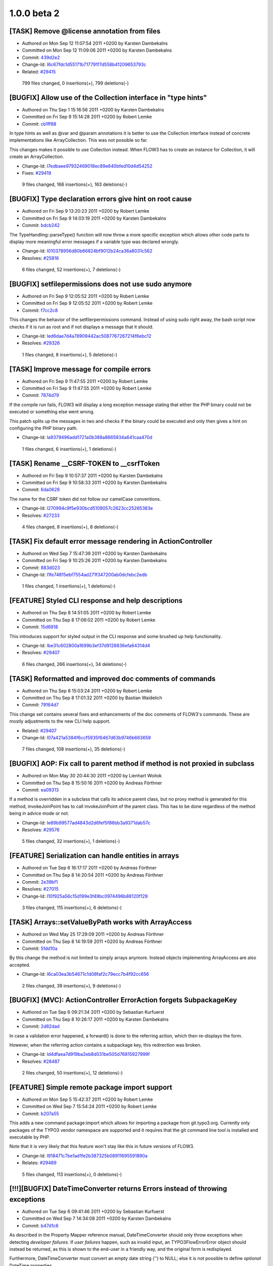 ====================
1.0.0 beta 2
====================

[TASK] Remove @license annotation from files
-----------------------------------------------------------------------------------------

* Authored on Mon Sep 12 11:07:54 2011 +0200 by Karsten Dambekalns
* Committed on Mon Sep 12 11:09:06 2011 +0200 by Karsten Dambekalns
* Commit: `439d2e2 <http://git.typo3.org/Flow/Packages/TYPO3.Flow.git?a=commit;h=439d2e22e2a05689a1c69c1413f8d313d2f08bcb>`_


* Change-Id: `I6c67fdc1d55171b717791f7d558b41209653793c <https://review.typo3.org/#q,I6c67fdc1d55171b717791f7d558b41209653793c,n,z>`_
* Related: `#29415 <http://forge.typo3.org/issues/29415>`_


 799 files changed, 0 insertions(+), 799 deletions(-)

[BUGFIX] Allow use of the Collection interface in "type hints"
-----------------------------------------------------------------------------------------

* Authored on Thu Sep 1 15:16:56 2011 +0200 by Karsten Dambekalns
* Committed on Fri Sep 9 15:14:28 2011 +0200 by Robert Lemke
* Commit: `cb1ff88 <http://git.typo3.org/Flow/Packages/TYPO3.Flow.git?a=commit;h=cb1ff889fb940b4f8efb3f91677b5379ca43d12b>`_

In type hints as well as @var and @param annotations it is better to
use the Collection interface instead of concrete implementations like
ArrayCollection. This was not possible so far.

This changes makes it possible to use Collection instead. When FLOW3 has
to create an instance for Collection, it will create an ArrayCollection.


* Change-Id: `I7edbaee97932469018ec89e640bfed10d4d54252 <https://review.typo3.org/#q,I7edbaee97932469018ec89e640bfed10d4d54252,n,z>`_
* Fixes: `#29419 <http://forge.typo3.org/issues/29419>`_


 9 files changed, 166 insertions(+), 163 deletions(-)

[BUGFIX] Type declaration errors give hint on root cause
-----------------------------------------------------------------------------------------

* Authored on Fri Sep 9 13:20:23 2011 +0200 by Robert Lemke
* Committed on Fri Sep 9 14:03:19 2011 +0200 by Karsten Dambekalns
* Commit: `bdcb242 <http://git.typo3.org/Flow/Packages/TYPO3.Flow.git?a=commit;h=bdcb2420ac97d330accc646042a1b07589c44307>`_

The TypeHandling::parseType() function will now throw a more specific
exception which allows other code parts to display more meaningful
error messages if a variable type was declared wrongly.


* Change-Id: `I010378956d80b66824bf9012b24ca36a8031c562 <https://review.typo3.org/#q,I010378956d80b66824bf9012b24ca36a8031c562,n,z>`_
* Resolves: `#25816 <http://forge.typo3.org/issues/25816>`_

 6 files changed, 52 insertions(+), 7 deletions(-)

[BUGFIX] setfilepermissions does not use sudo anymore
-----------------------------------------------------------------------------------------

* Authored on Fri Sep 9 12:05:52 2011 +0200 by Robert Lemke
* Committed on Fri Sep 9 12:05:52 2011 +0200 by Robert Lemke
* Commit: `f7cc2c8 <http://git.typo3.org/Flow/Packages/TYPO3.Flow.git?a=commit;h=f7cc2c8861248157e89aa0d93a52c465b2bfa108>`_

This changes the behavior of the setfilerpermissions
command. Instead of using sudo right away, the bash
script now checks if it is run as root and if not
displays a message that it should.


* Change-Id: `Ied6dae7d4a78909442ac5087767267214f6ebc12 <https://review.typo3.org/#q,Ied6dae7d4a78909442ac5087767267214f6ebc12,n,z>`_
* Resolves: `#29326 <http://forge.typo3.org/issues/29326>`_


 1 files changed, 8 insertions(+), 5 deletions(-)

[TASK] Improve message for compile errors
-----------------------------------------------------------------------------------------

* Authored on Fri Sep 9 11:47:55 2011 +0200 by Robert Lemke
* Committed on Fri Sep 9 11:47:55 2011 +0200 by Robert Lemke
* Commit: `7874d79 <http://git.typo3.org/Flow/Packages/TYPO3.Flow.git?a=commit;h=7874d79e40b729444995987ce7a67bc243b0a964>`_

If the compile run fails, FLOW3 will display a long exception
message stating that either the PHP binary could not be executed
or something else went wrong.

This patch splits up the messages in two and checks if the binary
could be executed and only then gives a hint on configuring the
PHP binary path.


* Change-Id: `Ia9379496add1721a0b388a8665934a641caa470d <https://review.typo3.org/#q,Ia9379496add1721a0b388a8665934a641caa470d,n,z>`_


 1 files changed, 6 insertions(+), 1 deletions(-)

[TASK] Rename __CSRF-TOKEN to __csrfToken
-----------------------------------------------------------------------------------------

* Authored on Fri Sep 9 10:57:37 2011 +0200 by Karsten Dambekalns
* Committed on Fri Sep 9 10:58:33 2011 +0200 by Karsten Dambekalns
* Commit: `6da0628 <http://git.typo3.org/Flow/Packages/TYPO3.Flow.git?a=commit;h=6da0628400724c467a2560c680eda34f535f5e54>`_

The name for the CSRF token did not follow our camelCase conventions.


* Change-Id: `I270994c9f5e930bcd5109057c2623cc25265383e <https://review.typo3.org/#q,I270994c9f5e930bcd5109057c2623cc25265383e,n,z>`_
* Resolves: `#27233 <http://forge.typo3.org/issues/27233>`_


 4 files changed, 8 insertions(+), 8 deletions(-)

[TASK] Fix default error message rendering in ActionController
-----------------------------------------------------------------------------------------

* Authored on Wed Sep 7 15:47:39 2011 +0200 by Karsten Dambekalns
* Committed on Fri Sep 9 10:25:26 2011 +0200 by Karsten Dambekalns
* Commit: `883d023 <http://git.typo3.org/Flow/Packages/TYPO3.Flow.git?a=commit;h=883d02307c9f953476f31e775afb63fedaa89f17>`_


* Change-Id: `I1fe74815ebf7554ad271f347200ab0dcfebc2edb <https://review.typo3.org/#q,I1fe74815ebf7554ad271f347200ab0dcfebc2edb,n,z>`_


 1 files changed, 1 insertions(+), 1 deletions(-)

[FEATURE] Styled CLI response and help descriptions
-----------------------------------------------------------------------------------------

* Authored on Thu Sep 8 14:51:05 2011 +0200 by Robert Lemke
* Committed on Thu Sep 8 17:06:02 2011 +0200 by Robert Lemke
* Commit: `15d6918 <http://git.typo3.org/Flow/Packages/TYPO3.Flow.git?a=commit;h=15d69186af3d0fdffbc45976aec3d85e31b9a96b>`_

This introduces support for styled output in the CLI response
and some brushed up help functionality.


* Change-Id: `Ibe31c602800a1699b3ef37d9128836efa64314d4 <https://review.typo3.org/#q,Ibe31c602800a1699b3ef37d9128836efa64314d4,n,z>`_
* Resolves: `#29407 <http://forge.typo3.org/issues/29407>`_


 6 files changed, 266 insertions(+), 34 deletions(-)

[TASK] Reformatted and improved doc comments of commands
-----------------------------------------------------------------------------------------

* Authored on Thu Sep 8 15:03:24 2011 +0200 by Robert Lemke
* Committed on Thu Sep 8 17:01:32 2011 +0200 by Bastian Waidelich
* Commit: `79164d7 <http://git.typo3.org/Flow/Packages/TYPO3.Flow.git?a=commit;h=79164d7569f588b1b39e186fdfb5d66416b2447b>`_

This change set contains several fixes and enhancements of the doc
comments of FLOW3's commands. These are mostly adjustments to the new
CLI help support.

* Related: `#29407 <http://forge.typo3.org/issues/29407>`_

* Change-Id: `I07a421a5384f6ccf5935f6467d63b9746b663659 <https://review.typo3.org/#q,I07a421a5384f6ccf5935f6467d63b9746b663659,n,z>`_


 7 files changed, 108 insertions(+), 35 deletions(-)

[BUGFIX] AOP: Fix call to parent method if method is not proxied in subclass
-----------------------------------------------------------------------------------------

* Authored on Mon May 30 20:44:30 2011 +0200 by Lienhart Woitok
* Committed on Thu Sep 8 15:50:16 2011 +0200 by Andreas Förthner
* Commit: `ea09313 <http://git.typo3.org/Flow/Packages/TYPO3.Flow.git?a=commit;h=ea0931397852d76e99d6fa5a2543b49c6c207029>`_

If a method is overridden in a subclass that calls its advice parent class,
but no proxy method is generated for this method, invokeJoinPoint has to
call invokeJoinPoint of the parent class. This has to be done regardless
of the method being in advice mode or not.


* Change-Id: `Ie89b99577ad4843d2d6fef5f86bb3a9371dab57c <https://review.typo3.org/#q,Ie89b99577ad4843d2d6fef5f86bb3a9371dab57c,n,z>`_
* Resolves: `#29576 <http://forge.typo3.org/issues/29576>`_

 5 files changed, 32 insertions(+), 1 deletions(-)

[FEATURE] Serialization can handle entities in arrays
-----------------------------------------------------------------------------------------

* Authored on Tue Sep 6 16:17:17 2011 +0200 by Andreas Förthner
* Committed on Thu Sep 8 14:20:54 2011 +0200 by Andreas Förthner
* Commit: `2e39bf1 <http://git.typo3.org/Flow/Packages/TYPO3.Flow.git?a=commit;h=2e39bf1491f141ebe548a4db936a3733760d34ed>`_

* Resolves: `#27015 <http://forge.typo3.org/issues/27015>`_

* Change-Id: `I10f925a56c15d199e3f49bc0974496b88120f129 <https://review.typo3.org/#q,I10f925a56c15d199e3f49bc0974496b88120f129,n,z>`_


 3 files changed, 115 insertions(+), 6 deletions(-)

[TASK] Arrays::setValueByPath works with \ArrayAccess
-----------------------------------------------------------------------------------------

* Authored on Wed May 25 17:29:09 2011 +0200 by Andreas Förthner
* Committed on Thu Sep 8 14:19:59 2011 +0200 by Andreas Förthner
* Commit: `5fdd10a <http://git.typo3.org/Flow/Packages/TYPO3.Flow.git?a=commit;h=5fdd10aff7bcc561dcd8df94004299c41cb26dcc>`_

By this change the method is not limited to simply arrays
anymore. Instead objects implementing \ArrayAccess are
also accepted.


* Change-Id: `I6ca03ea3b54671c1d08faf2c79ecc7b4f92cc656 <https://review.typo3.org/#q,I6ca03ea3b54671c1d08faf2c79ecc7b4f92cc656,n,z>`_


 2 files changed, 39 insertions(+), 9 deletions(-)

[BUGFIX] (MVC): ActionController ErrorAction forgets SubpackageKey
-----------------------------------------------------------------------------------------

* Authored on Tue Sep 6 09:21:34 2011 +0200 by Sebastian Kurfuerst
* Committed on Thu Sep 8 10:26:17 2011 +0200 by Karsten Dambekalns
* Commit: `2d82dad <http://git.typo3.org/Flow/Packages/TYPO3.Flow.git?a=commit;h=2d82dad18baef6741acb0d020b81b46059e18271>`_

In case a validation error happened, a forward() is done to the referring
action, which then re-displays the form.

However, when the referring action contains a subpackage key, this redirection
was broken.


* Change-Id: `Id4dfaea7d919ba2eb8d031be505d76815927999f <https://review.typo3.org/#q,Id4dfaea7d919ba2eb8d031be505d76815927999f,n,z>`_
* Resolves: `#28487 <http://forge.typo3.org/issues/28487>`_


 2 files changed, 50 insertions(+), 12 deletions(-)

[FEATURE] Simple remote package import support
-----------------------------------------------------------------------------------------

* Authored on Mon Sep 5 15:42:37 2011 +0200 by Robert Lemke
* Committed on Wed Sep 7 15:54:24 2011 +0200 by Robert Lemke
* Commit: `b207a55 <http://git.typo3.org/Flow/Packages/TYPO3.Flow.git?a=commit;h=b207a55abfc59eb8c691eee60d864c7394b5a66b>`_

This adds a new command package:import which allows for importing
a package from git.typo3.org. Currently only packages of the TYPO3
vendor namespace are supported and it requires that the git command
line tool is installed and executable by PHP.

Note that it is very likely that this feature won't stay like this in
future versions of FLOW3.


* Change-Id: `I918471c7be1ad1fe2b387325b08911695591890a <https://review.typo3.org/#q,I918471c7be1ad1fe2b387325b08911695591890a,n,z>`_
* Relates: `#29489 <http://forge.typo3.org/issues/29489>`_


 5 files changed, 113 insertions(+), 0 deletions(-)

[!!!][BUGFIX] DateTimeConverter returns Errors instead of throwing exceptions
-----------------------------------------------------------------------------------------

* Authored on Tue Sep 6 09:41:46 2011 +0200 by Sebastian Kurfuerst
* Committed on Wed Sep 7 14:34:08 2011 +0200 by Karsten Dambekalns
* Commit: `b47d1c6 <http://git.typo3.org/Flow/Packages/TYPO3.Flow.git?a=commit;h=b47d1c61aaaf67c6d9c3379d87fe132ff7bded80>`_

As described in the Property Mapper reference manual, DateTimeConverter should
only throw exceptions when detecting *developer failures*. If *user failures*
happen, such as invalid input, an \TYPO3\Flow\Error\Error object should instead
be returned, as this is shown to the end-user in a friendly way, and the original
form is redisplayed.

Furthermore, DateTimeConverter must convert an empty date string ('') to NULL;
else it is not possible to define *optional* DateTime properties.

If you need a *required* DateTime property, use the @validate NotEmpty annotation
in your model.


* Change-Id: `Ie95602c44e9d86586353514cbde2cd06259f3b30 <https://review.typo3.org/#q,Ie95602c44e9d86586353514cbde2cd06259f3b30,n,z>`_
* Resolves: `#27806 <http://forge.typo3.org/issues/27806>`_


 2 files changed, 52 insertions(+), 20 deletions(-)

[TASK] Two small code (style) fixes
-----------------------------------------------------------------------------------------

* Authored on Thu Sep 1 17:55:48 2011 +0200 by Karsten Dambekalns
* Committed on Wed Sep 7 11:04:54 2011 +0200 by Karsten Dambekalns
* Commit: `8be02b2 <http://git.typo3.org/Flow/Packages/TYPO3.Flow.git?a=commit;h=8be02b2e553215e96542ff6badf2ac6c47ae7065>`_

Adds a leading backslash to a @var annotation and replaces one create()
call on the ObjectManager by use of the new keyword.

New version of reverted Id2e04252faf7b2d51b06de2e5b98cb14b1640ba7 with
a fixed unit test


* Change-Id: `Ic1445022d4a7e8251bba47341bc347276df740f2 <https://review.typo3.org/#q,Ic1445022d4a7e8251bba47341bc347276df740f2,n,z>`_


 3 files changed, 41 insertions(+), 19 deletions(-)

[TASK] Fix a typehint in ActionController
-----------------------------------------------------------------------------------------

* Authored on Tue Sep 6 16:05:24 2011 +0200 by Christopher Hlubek
* Committed on Tue Sep 6 16:05:24 2011 +0200 by Christopher Hlubek
* Commit: `3659434 <http://git.typo3.org/Flow/Packages/TYPO3.Flow.git?a=commit;h=3659434563683fd0f865e06a29c558eaf966656b>`_


* Change-Id: `If6b952e484007ce035dd27aa4cae1010498e5ae0 <https://review.typo3.org/#q,If6b952e484007ce035dd27aa4cae1010498e5ae0,n,z>`_


 1 files changed, 1 insertions(+), 1 deletions(-)

[FEATURE] Remove support for @uuid annotation and support @Id
-----------------------------------------------------------------------------------------

* Authored on Thu Apr 28 15:38:25 2011 +0200 by Karsten Dambekalns
* Committed on Tue Sep 6 15:11:50 2011 +0200 by Christopher Hlubek
* Commit: `9740863 <http://git.typo3.org/Flow/Packages/TYPO3.Flow.git?a=commit;h=974086360faccb442d270fb7a8370f94ccebce1b>`_

Support for userland access to the framework-provided technical entity
identifier was built for a specific use case not needed anymore, and the
idea of exposing that internal identifier is bad to begin with.

This change however allows the @Id annotation to be used to get the
identifier of an object from a custom property.


* Change-Id: `I0a61acb9693a1ca6cf769da15873c499f2ce3078 <https://review.typo3.org/#q,I0a61acb9693a1ca6cf769da15873c499f2ce3078,n,z>`_

 12 files changed, 36 insertions(+), 159 deletions(-)

[BUGFIX] Interactive shell works again
-----------------------------------------------------------------------------------------

* Authored on Mon Sep 5 16:52:58 2011 +0200 by Robert Lemke
* Committed on Tue Sep 6 11:48:32 2011 +0200 by Robert Lemke
* Commit: `2b52d22 <http://git.typo3.org/Flow/Packages/TYPO3.Flow.git?a=commit;h=2b52d22ee35312440284a09ed3557bd20c82ade7>`_

The interactive shell (flow3:core:shell) could not launch
the sub process anymore because the name of the FLOW3 script
has changed from "flow3" to "flow3.php". Due to this, no
command could be executed within the interactive shell.

This change set adjusts the script name and all commands
should work again.


* Change-Id: `I35928b0b36a8cb4cb82f3520077a3d658794a10e <https://review.typo3.org/#q,I35928b0b36a8cb4cb82f3520077a3d658794a10e,n,z>`_
* Resolves: `#29292 <http://forge.typo3.org/issues/29292>`_


 5 files changed, 29 insertions(+), 6 deletions(-)

[TASK] Enable lazy loading for session entities
-----------------------------------------------------------------------------------------

* Authored on Fri Jun 17 09:55:13 2011 +0200 by Andreas Förthner
* Committed on Tue Sep 6 11:23:04 2011 +0200 by Andreas Förthner
* Commit: `6c490de <http://git.typo3.org/Flow/Packages/TYPO3.Flow.git?a=commit;h=6c490dec7bdd261a867dabd58bf855bebdbb25b4>`_

By this, persisted entities that are referenced
in the session are (de)serialized as lazy loading
proxies. This is a huge performance gain compared
to serializing the original entities.


* Change-Id: `I996b221dc82187f117b00223e5373e080dca7593 <https://review.typo3.org/#q,I996b221dc82187f117b00223e5373e080dca7593,n,z>`_
* Resolves: `#29506 <http://forge.typo3.org/issues/29506>`_


 1 files changed, 1 insertions(+), 1 deletions(-)

[FEATURE] Make lazy loading possible for getObjectByIdentifier
-----------------------------------------------------------------------------------------

* Authored on Fri Jun 17 09:54:04 2011 +0200 by Andreas Förthner
* Committed on Tue Sep 6 11:22:53 2011 +0200 by Andreas Förthner
* Commit: `ba3a473 <http://git.typo3.org/Flow/Packages/TYPO3.Flow.git?a=commit;h=ba3a4738cc1dad2b2fef2e17cc5e097834e650e0>`_

Lazy loading can be switched on by a new optional parameter.


* Change-Id: `I20954588a14b68f63f9b32a841c5bc2aba4cc7c0 <https://review.typo3.org/#q,I20954588a14b68f63f9b32a841c5bc2aba4cc7c0,n,z>`_
* Relates: `#29506 <http://forge.typo3.org/issues/29506>`_


 3 files changed, 11 insertions(+), 4 deletions(-)

[BUGFIX] package:* commands no longer issue a fatal error
-----------------------------------------------------------------------------------------

* Authored on Mon Sep 5 15:23:28 2011 +0200 by Robert Lemke
* Committed on Tue Sep 6 11:10:46 2011 +0200 by Robert Lemke
* Commit: `df34272 <http://git.typo3.org/Flow/Packages/TYPO3.Flow.git?a=commit;h=df34272c15e2a8d04ef0f15a896d1e13865cd883>`_

Most package:* commands and sometimes also the flow3:cache:flush
command issued a fatal error. The actual command was executed
successfully, but the SignalAspect caused a fatal error because
the proxy code cache had already been flushed and therefore
FLOW3 was in an unstable state.

Those commands which flush the code caches will now exit right away
to avoid any further code execution.


* Change-Id: `I8bbb9112cec12f1888e79896787db8a9d4e125a0 <https://review.typo3.org/#q,I8bbb9112cec12f1888e79896787db8a9d4e125a0,n,z>`_
* Resolves: `#29414 <http://forge.typo3.org/issues/29414>`_


 5 files changed, 38 insertions(+), 2 deletions(-)

Revert "[TASK] Two small code (style) fixes"
-----------------------------------------------------------------------------------------

* Authored on Tue Sep 6 08:43:37 2011 +0200 by Robert Lemke
* Committed on Tue Sep 6 08:43:37 2011 +0200 by Gerrit Code Review
* Commit: `593ef34 <http://git.typo3.org/Flow/Packages/TYPO3.Flow.git?a=commit;h=593ef34f10168729c489bdee31d8d1dd99ec670a>`_

Breaks unit tests.

This reverts commit 784dae35ce078702ca088a85e569c3b44bbe74cb

 2 files changed, 2 insertions(+), 2 deletions(-)

[BUGFIX] Injected settings are now from the correct package
-----------------------------------------------------------------------------------------

* Authored on Mon Sep 5 18:21:38 2011 +0200 by Robert Lemke
* Committed on Mon Sep 5 18:21:38 2011 +0200 by Robert Lemke
* Commit: `c850b2a <http://git.typo3.org/Flow/Packages/TYPO3.Flow.git?a=commit;h=c850b2a033dcf382bf4607a95af29ecf03b99329>`_

This fixes a bug caused by the Configuration Builder which resulted
in settings of a wrong package being injected into classes under
certain circumstances.


* Change-Id: `Id2c26e600efb6ac34733d42cc0e518526e583fee <https://review.typo3.org/#q,Id2c26e600efb6ac34733d42cc0e518526e583fee,n,z>`_
* Resolves: `#29486 <http://forge.typo3.org/issues/29486>`_


 1 files changed, 3 insertions(+), 1 deletions(-)

[BUGFIX] Skip functional tests for Doctrine if Doctrine is not used
-----------------------------------------------------------------------------------------

* Authored on Mon Sep 5 12:40:00 2011 +0200 by Christopher Hlubek
* Committed on Mon Sep 5 12:40:35 2011 +0200 by Christopher Hlubek
* Commit: `4dcf8f3 <http://git.typo3.org/Flow/Packages/TYPO3.Flow.git?a=commit;h=4dcf8f3e315e35c130db96ffda3b334cc1fbecaf>`_

The functional tests for Doctrine should only be run if the Doctrine
persistence manager is actually configured. Otherwise this causes
the functional tests not to run with alternative implementations.


* Change-Id: `I09afeda006d1a59beeec9ac76f400dfd999c413e <https://review.typo3.org/#q,I09afeda006d1a59beeec9ac76f400dfd999c413e,n,z>`_

 4 files changed, 21 insertions(+), 2 deletions(-)

[FEATURE] Enable use of @ (shut-up-operator)
-----------------------------------------------------------------------------------------

* Authored on Fri Sep 2 18:44:16 2011 +0200 by Ferdinand Kuhl
* Committed on Mon Sep 5 12:02:19 2011 +0200 by Robert Lemke
* Commit: `1cf1c89 <http://git.typo3.org/Flow/Packages/TYPO3.Flow.git?a=commit;h=1cf1c8974f03f032b9d51ae36c219fb64690b6db>`_

By default, FLOW3 makes sure to convert any error into an exception
so that even notices don't go undiscovered.

But foreign code is not always clean and so E_NOTICE or E_STRICT
are quite common. If one doesn't want to deactivate this kinds of errors
generally the @-Operator is the only way to temporarily disable
error-reporting.

This patch allows the error-handler to return immediately if it
detects that the parent function made use of the shut-up
operator


* Change-Id: `Id8d70b594e69e0de390b29624304de32442a74e4 <https://review.typo3.org/#q,Id8d70b594e69e0de390b29624304de32442a74e4,n,z>`_
* Resolves: `#29358 <http://forge.typo3.org/issues/29358>`_


 1 files changed, 8 insertions(+), 1 deletions(-)

[TASK] Make migrate.php executable
-----------------------------------------------------------------------------------------

* Authored on Fri Sep 2 10:56:38 2011 +0200 by Karsten Dambekalns
* Committed on Fri Sep 2 10:57:04 2011 +0200 by Karsten Dambekalns
* Commit: `fcfd801 <http://git.typo3.org/Flow/Packages/TYPO3.Flow.git?a=commit;h=fcfd801d9521ddb7da46c9ae6d0c27fb3e6ce911>`_


* Change-Id: `I21c89f0d801a2d92754a727805df44864f49cbf7 <https://review.typo3.org/#q,I21c89f0d801a2d92754a727805df44864f49cbf7,n,z>`_


 0 files changed, 0 insertions(+), 0 deletions(-)

[BUGFIX] Fix use of sys_get_temp_dir() in EnvironmentTest
-----------------------------------------------------------------------------------------

* Authored on Fri Sep 2 10:08:37 2011 +0200 by Karsten Dambekalns
* Committed on Fri Sep 2 10:10:31 2011 +0200 by Karsten Dambekalns
* Commit: `aad9e63 <http://git.typo3.org/Flow/Packages/TYPO3.Flow.git?a=commit;h=aad9e634f78978b3967caa784f089cdfb73d5922>`_

There was a parameter given to sys_get_temp_dir(), but it accepts none.


* Change-Id: `Ie4b240b4de3a91f8c31e4334c52af6e93d225fd9 <https://review.typo3.org/#q,Ie4b240b4de3a91f8c31e4334c52af6e93d225fd9,n,z>`_
* Fixes: `#29452 <http://forge.typo3.org/issues/29452>`_


 1 files changed, 2 insertions(+), 2 deletions(-)

[BUGFIX] (Reflection): Prevent use of ReflectionService for Doctrine Proxies
-----------------------------------------------------------------------------------------

* Authored on Fri Sep 2 08:28:00 2011 +0200 by Sebastian Kurfuerst
* Committed on Fri Sep 2 08:31:04 2011 +0200 by Sebastian Kurfuerst
* Commit: `98f877b <http://git.typo3.org/Flow/Packages/TYPO3.Flow.git?a=commit;h=98f877bb3524bff1db2c991b494d1cc10682c2ad>`_

When calling the ReflectionService with a class name for a doctrine proxy,
really weird side-effects can happen, as the Doctrine Proxy class is then
also stored in the Reflection Cache. On the next compilation run, really
weird side-effects can happen. See the corresponding issue for a full
description.

By throwing an exception when a doctrine class is reflected, we prevent
the issue from appearing in the first place.

* Resolves: `#29449 <http://forge.typo3.org/issues/29449>`_

* Change-Id: `Ia709b70e4e31facfd88563c5836009d7cee6d7b2 <https://review.typo3.org/#q,Ia709b70e4e31facfd88563c5836009d7cee6d7b2,n,z>`_

 4 files changed, 99 insertions(+), 0 deletions(-)

[!!!][TASK] Remove generic persistence PDO backend
-----------------------------------------------------------------------------------------

* Authored on Thu Sep 1 11:05:41 2011 +0200 by Karsten Dambekalns
* Committed on Thu Sep 1 18:00:56 2011 +0200 by Karsten Dambekalns
* Commit: `45cacad <http://git.typo3.org/Flow/Packages/TYPO3.Flow.git?a=commit;h=45cacad12b8a14886e34dfeb64d9db61a34acace>`_

The generic persistence PDO backend is no longer maintained,
there is no use for it. If you want to target a RDBMS, use the
Doctrine 2 integration.


* Change-Id: `Ife28072288018b233f3781c7f70f63a8cd1c6b39 <https://review.typo3.org/#q,Ife28072288018b233f3781c7f70f63a8cd1c6b39,n,z>`_
* Resolves: `#29412 <http://forge.typo3.org/issues/29412>`_


 5 files changed, 1 insertions(+), 2596 deletions(-)

[BUGFIX] Generic abstract backend does not cascade persist
-----------------------------------------------------------------------------------------

* Authored on Wed Aug 31 18:01:25 2011 +0200 by Karsten Dambekalns
* Committed on Thu Sep 1 18:00:50 2011 +0200 by Karsten Dambekalns
* Commit: `a149b64 <http://git.typo3.org/Flow/Packages/TYPO3.Flow.git?a=commit;h=a149b6426d4519cd246706518498ce7286b69809>`_

This changes makes checkPropertyValue() return the value it found, as
expected in collectProperties() - both methods in AbstractBackend.

* Fixes: `#29392 <http://forge.typo3.org/issues/29392>`_

* Change-Id: `I4cafd98ef456c46eed6ae3933238cb7e7e4e345d <https://review.typo3.org/#q,I4cafd98ef456c46eed6ae3933238cb7e7e4e345d,n,z>`_


 1 files changed, 2 insertions(+), 0 deletions(-)

[TASK] Two small code (style) fixes
-----------------------------------------------------------------------------------------

* Authored on Thu Sep 1 17:55:48 2011 +0200 by Karsten Dambekalns
* Committed on Thu Sep 1 18:00:01 2011 +0200 by Karsten Dambekalns
* Commit: `784dae3 <http://git.typo3.org/Flow/Packages/TYPO3.Flow.git?a=commit;h=784dae35ce078702ca088a85e569c3b44bbe74cb>`_

Adds a leading backslash to a @var annotation and replaces one create()
call on the ObjectManager by use of the new keyword.


* Change-Id: `Id2e04252faf7b2d51b06de2e5b98cb14b1640ba7 <https://review.typo3.org/#q,Id2e04252faf7b2d51b06de2e5b98cb14b1640ba7,n,z>`_


 2 files changed, 2 insertions(+), 2 deletions(-)

[TASK] Make generic persistence follow new paradigms
-----------------------------------------------------------------------------------------

* Authored on Tue Aug 30 19:46:02 2011 +0200 by Christopher Hlubek
* Committed on Wed Aug 31 10:44:13 2011 +0200 by Christopher Hlubek
* Commit: `afe640d <http://git.typo3.org/Flow/Packages/TYPO3.Flow.git?a=commit;h=afe640d9ed35d1e005aabac542ee0824c007b50c>`_

This change fixes the introduces changedObjects properties by adding
an additional collection and changes the abstract backend to ignore
nested reconstituted aggregate root objects when processing an
object.


* Change-Id: `I6c359803e740ca8e29213557344da21680f8accf <https://review.typo3.org/#q,I6c359803e740ca8e29213557344da21680f8accf,n,z>`_
* Resolves: `#29201 <http://forge.typo3.org/issues/29201>`_

 5 files changed, 54 insertions(+), 17 deletions(-)

[BUGFIX] ActionController should initialize Errors correctly
-----------------------------------------------------------------------------------------

* Authored on Tue Aug 30 18:11:07 2011 +0200 by Christian Müller
* Committed on Tue Aug 30 18:11:07 2011 +0200 by Christian Müller
* Commit: `ba62d0b <http://git.typo3.org/Flow/Packages/TYPO3.Flow.git?a=commit;h=ba62d0b91bb5140edc619332e0856deb73584442>`_

The ActionController should use the correct controller API in
getErrorFlashMessage() so that arguments can be rendered.


* Change-Id: `I47b30096e2a183a19aa062001082f6509b5e5fce <https://review.typo3.org/#q,I47b30096e2a183a19aa062001082f6509b5e5fce,n,z>`_


 1 files changed, 1 insertions(+), 1 deletions(-)
